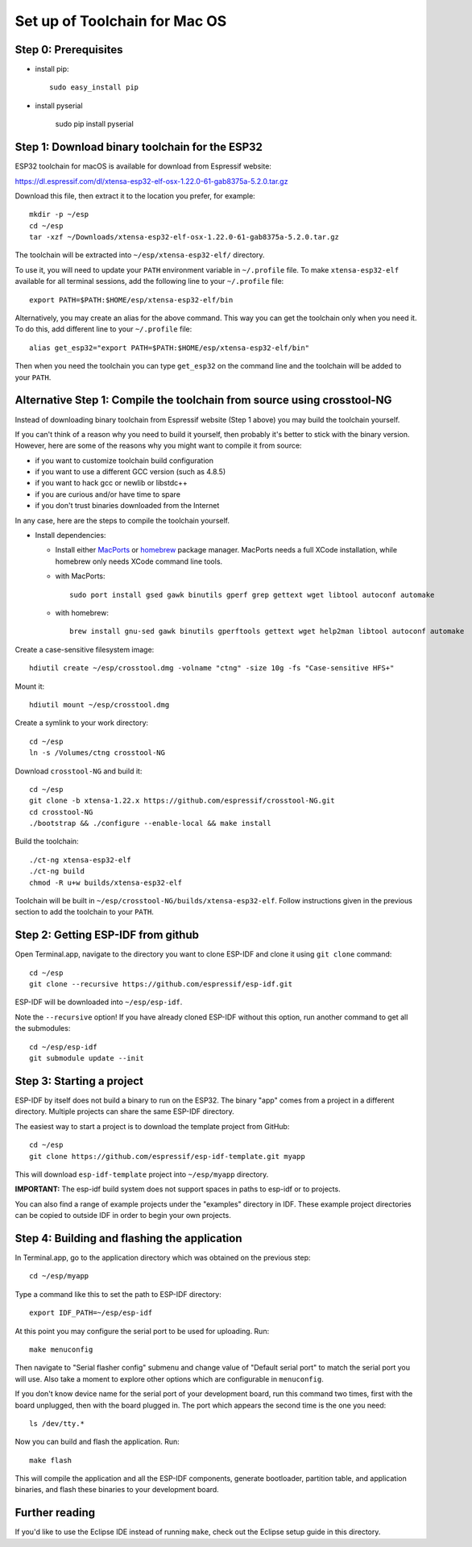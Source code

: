 Set up of Toolchain for Mac OS
******************************

Step 0: Prerequisites
=====================

- install pip::

    sudo easy_install pip

- install pyserial

    sudo pip install pyserial

Step 1: Download binary toolchain for the ESP32
==================================================

ESP32 toolchain for macOS is available for download from Espressif website:

https://dl.espressif.com/dl/xtensa-esp32-elf-osx-1.22.0-61-gab8375a-5.2.0.tar.gz

Download this file, then extract it to the location you prefer, for example::

    mkdir -p ~/esp
    cd ~/esp
    tar -xzf ~/Downloads/xtensa-esp32-elf-osx-1.22.0-61-gab8375a-5.2.0.tar.gz

The toolchain will be extracted into ``~/esp/xtensa-esp32-elf/`` directory.

To use it, you will need to update your ``PATH`` environment variable in ``~/.profile`` file. To make ``xtensa-esp32-elf`` available for all terminal sessions, add the following line to your ``~/.profile`` file::

    export PATH=$PATH:$HOME/esp/xtensa-esp32-elf/bin

Alternatively, you may create an alias for the above command. This way you can get the toolchain only when you need it. To do this, add different line to your ``~/.profile`` file::

    alias get_esp32="export PATH=$PATH:$HOME/esp/xtensa-esp32-elf/bin"

Then when you need the toolchain you can type ``get_esp32`` on the command line and the toolchain will be added to your ``PATH``.

Alternative Step 1: Compile the toolchain from source using crosstool-NG
========================================================================

Instead of downloading binary toolchain from Espressif website (Step 1 above) you may build the toolchain yourself.

If you can't think of a reason why you need to build it yourself, then probably it's better to stick with the binary version. However, here are some of the reasons why you might want to compile it from source:

- if you want to customize toolchain build configuration

- if you want to use a different GCC version (such as 4.8.5)

- if you want to hack gcc or newlib or libstdc++

- if you are curious and/or have time to spare

- if you don't trust binaries downloaded from the Internet

In any case, here are the steps to compile the toolchain yourself.

- Install dependencies:

  - Install either MacPorts_ or homebrew_ package manager. MacPorts needs a full XCode installation, while homebrew only needs XCode command line tools.
    
    .. _homebrew: http://brew.sh/
    .. _MacPorts: https://www.macports.org/install.php

  - with MacPorts::

        sudo port install gsed gawk binutils gperf grep gettext wget libtool autoconf automake

  - with homebrew::

        brew install gnu-sed gawk binutils gperftools gettext wget help2man libtool autoconf automake

Create a case-sensitive filesystem image::

    hdiutil create ~/esp/crosstool.dmg -volname "ctng" -size 10g -fs "Case-sensitive HFS+"

Mount it::

    hdiutil mount ~/esp/crosstool.dmg

Create a symlink to your work directory::

    cd ~/esp
    ln -s /Volumes/ctng crosstool-NG

Download ``crosstool-NG`` and build it::

    cd ~/esp
    git clone -b xtensa-1.22.x https://github.com/espressif/crosstool-NG.git
    cd crosstool-NG
    ./bootstrap && ./configure --enable-local && make install

Build the toolchain::

    ./ct-ng xtensa-esp32-elf
    ./ct-ng build
    chmod -R u+w builds/xtensa-esp32-elf

Toolchain will be built in ``~/esp/crosstool-NG/builds/xtensa-esp32-elf``. Follow instructions given in the previous section to add the toolchain to your ``PATH``.

Step 2: Getting ESP-IDF from github
===================================

Open Terminal.app, navigate to the directory you want to clone ESP-IDF and clone it using ``git clone`` command::

    cd ~/esp
    git clone --recursive https://github.com/espressif/esp-idf.git


ESP-IDF will be downloaded into ``~/esp/esp-idf``.

Note the ``--recursive`` option! If you have already cloned ESP-IDF without this option, run another command to get all the submodules::

    cd ~/esp/esp-idf
    git submodule update --init


Step 3: Starting a project
==========================

ESP-IDF by itself does not build a binary to run on the ESP32. The binary "app" comes from a project in a different directory. Multiple projects can share the same ESP-IDF directory.

The easiest way to start a project is to download the template project from GitHub::

    cd ~/esp
    git clone https://github.com/espressif/esp-idf-template.git myapp

This will download ``esp-idf-template`` project into ``~/esp/myapp`` directory.

**IMPORTANT:** The esp-idf build system does not support spaces in paths to esp-idf or to projects.

You can also find a range of example projects under the "examples" directory in IDF. These example project directories can be copied to outside IDF in order to begin your own projects.


Step 4: Building and flashing the application
=============================================

In Terminal.app, go to the application directory which was obtained on the previous step::

    cd ~/esp/myapp

Type a command like this to set the path to ESP-IDF directory::

    export IDF_PATH=~/esp/esp-idf

At this point you may configure the serial port to be used for uploading. Run::

    make menuconfig

Then navigate to "Serial flasher config" submenu and change value of "Default serial port" to match the serial port you will use. Also take a moment to explore other options which are configurable in ``menuconfig``.

If you don't know device name for the  serial port of your development board, run this command two times, first with the board unplugged, then with the board plugged in. The port which appears the second time is the one you need::

    ls /dev/tty.*

Now you can build and flash the application. Run::

    make flash

This will compile the application and all the ESP-IDF components, generate bootloader, partition table, and application binaries, and flash these binaries to your development board.

Further reading
===============

If you'd like to use the Eclipse IDE instead of running ``make``, check out the Eclipse setup guide in this directory.
